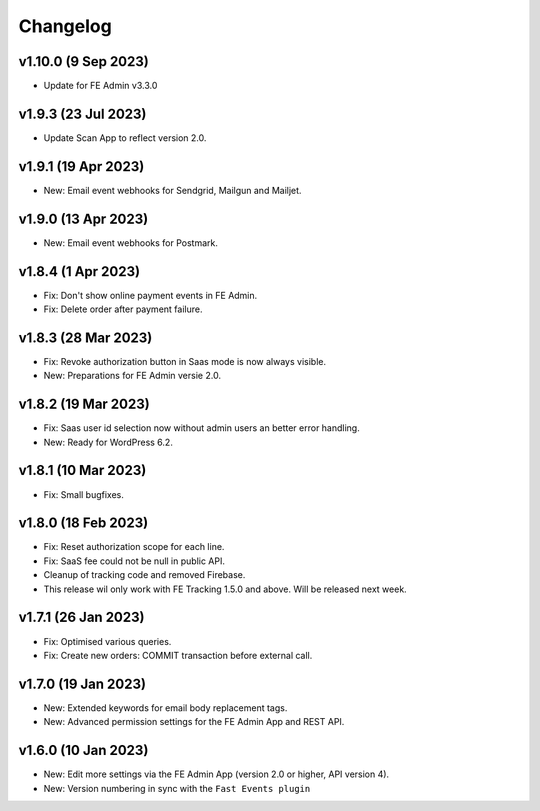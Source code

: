 Changelog
=========

v1.10.0 (9 Sep 2023)
--------------------
* Update for FE Admin v3.3.0

v1.9.3 (23 Jul 2023)
--------------------
* Update Scan App to reflect version 2.0.

v1.9.1 (19 Apr 2023)
--------------------
* New: Email event webhooks for Sendgrid, Mailgun and Mailjet.

v1.9.0 (13 Apr 2023)
--------------------
* New: Email event webhooks for Postmark.

v1.8.4 (1 Apr 2023)
-------------------
* Fix: Don't show online payment events in FE Admin.
* Fix: Delete order after payment failure.

v1.8.3 (28 Mar 2023)
--------------------
* Fix: Revoke authorization button in Saas mode is now always visible.
* New: Preparations for FE Admin versie 2.0.

v1.8.2 (19 Mar 2023)
--------------------
* Fix: Saas user id selection now without admin users an better error handling.
* New: Ready for WordPress 6.2.

v1.8.1 (10 Mar 2023)
--------------------
* Fix: Small bugfixes.

v1.8.0 (18 Feb 2023)
--------------------
* Fix: Reset authorization scope for each line.
* Fix: SaaS fee could not be null in public API.
* Cleanup of tracking code and removed Firebase.
* This release wil only work with FE Tracking 1.5.0 and above. Will be released next week.

v1.7.1 (26 Jan 2023)
--------------------
* Fix: Optimised various queries.
* Fix: Create new orders: COMMIT transaction before external call.

v1.7.0 (19 Jan 2023)
--------------------
* New: Extended keywords for email body replacement tags.
* New: Advanced permission settings for the FE Admin App and REST API.

v1.6.0 (10 Jan 2023)
--------------------
* New: Edit more settings via the FE Admin App (version 2.0 or higher, API version 4).
* New: Version numbering in sync with the ``Fast Events plugin``

